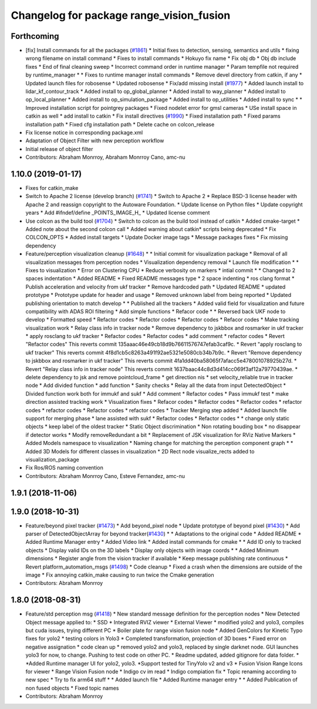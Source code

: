 ^^^^^^^^^^^^^^^^^^^^^^^^^^^^^^^^^^^^^^^^^
Changelog for package range_vision_fusion
^^^^^^^^^^^^^^^^^^^^^^^^^^^^^^^^^^^^^^^^^

Forthcoming
-----------
* [fix] Install commands for all the packages (`#1861 <https://github.com/CPFL/Autoware/issues/1861>`_)
  * Initial fixes to detection, sensing, semantics and utils
  * fixing wrong filename on install command
  * Fixes to install commands
  * Hokuyo fix name
  * Fix obj db
  * Obj db include fixes
  * End of final cleaning sweep
  * Incorrect command order in runtime manager
  * Param tempfile not required by runtime_manager
  * * Fixes to runtime manager install commands
  * Remove devel directory from catkin, if any
  * Updated launch files for robosense
  * Updated robosense
  * Fix/add missing install (`#1977 <https://github.com/CPFL/Autoware/issues/1977>`_)
  * Added launch install to lidar_kf_contour_track
  * Added install to op_global_planner
  * Added install to way_planner
  * Added install to op_local_planner
  * Added install to op_simulation_package
  * Added install to op_utilities
  * Added install to sync
  * * Improved installation script for pointgrey packages
  * Fixed nodelet error for gmsl cameras
  * USe install space in catkin as well
  * add install to catkin
  * Fix install directives (`#1990 <https://github.com/CPFL/Autoware/issues/1990>`_)
  * Fixed installation path
  * Fixed params installation path
  * Fixed cfg installation path
  * Delete cache on colcon_release
* Fix license notice in corresponding package.xml
* Adaptation of Object Filter with new perception workflow
* Initial release of object filter
* Contributors: Abraham Monrroy, Abraham Monrroy Cano, amc-nu

1.10.0 (2019-01-17)
-------------------
* Fixes for catkin_make
* Switch to Apache 2 license (develop branch) (`#1741 <https://github.com/CPFL/Autoware/issues/1741>`_)
  * Switch to Apache 2
  * Replace BSD-3 license header with Apache 2 and reassign copyright to the
  Autoware Foundation.
  * Update license on Python files
  * Update copyright years
  * Add #ifndef/define _POINTS_IMAGE_H\_
  * Updated license comment
* Use colcon as the build tool (`#1704 <https://github.com/CPFL/Autoware/issues/1704>`_)
  * Switch to colcon as the build tool instead of catkin
  * Added cmake-target
  * Added note about the second colcon call
  * Added warning about catkin* scripts being deprecated
  * Fix COLCON_OPTS
  * Added install targets
  * Update Docker image tags
  * Message packages fixes
  * Fix missing dependency
* Feature/perception visualization cleanup (`#1648 <https://github.com/CPFL/Autoware/issues/1648>`_)
  * * Initial commit for visualization package
  * Removal of all visualization messages from perception nodes
  * Visualization dependency removal
  * Launch file modification
  * * Fixes to visualization
  * Error on Clustering CPU
  * Reduce verbosity on markers
  * intial commit
  * * Changed to 2 spaces indentation
  * Added README
  * Fixed README messages type
  * 2 space indenting
  * ros clang format
  * Publish acceleration and velocity from ukf tracker
  * Remove hardcoded path
  * Updated README
  * updated prototype
  * Prototype update for header and usage
  * Removed unknown label from being reported
  * Updated publishing orientation to match develop
  * * Published all the trackers
  * Added valid field for visualization and future compatibility with ADAS ROI filtering
  * Add simple functions
  * Refacor code
  * * Reversed back UKF node to develop
  * Formatted speed
  * Refactor codes
  * Refactor codes
  * Refactor codes
  * Refacor codes
  * Make tracking visualization work
  * Relay class info in tracker node
  * Remove dependency to jskbbox and rosmarker in ukf tracker
  * apply rosclang to ukf tracker
  * Refactor codes
  * Refactor codes
  * add comment
  * refactor codes
  * Revert "Refactor codes"
  This reverts commit 135aaac46e49cb18d9b76611576747efab3caf9c.
  * Revert "apply rosclang to ukf tracker"
  This reverts commit 4f8d1cb5c8263a491f92ae5321e5080cb34b7b9c.
  * Revert "Remove dependency to jskbbox and rosmarker in ukf tracker"
  This reverts commit 4fa1dd40ba58065f7afacc5e478001078925b27d.
  * Revert "Relay class info in tracker node"
  This reverts commit 1637baac44c8d3d414cc069f3af12a79770439ae.
  * delete dependency to jsk and remove pointcloud_frame
  * get direction nis
  * set velocity_reliable true in tracker node
  * Add divided function
  * add function
  * Sanity checks
  * Relay all the data from input DetectedObject
  * Divided function work both for immukf and sukf
  * Add comment
  * Refactor codes
  * Pass immukf test
  * make direction assisted tracking work
  * Visualization fixes
  * Refacor codes
  * Refactor codes
  * Refactor codes
  * refactor codes
  * refactor codes
  * Refactor codes
  * refactor codes
  * Tracker Merging step added
  * Added launch file support for merging phase
  * lane assisted with sukf
  * Refactor codes
  * Refactor codes
  * * change only static objects
  * keep label of the oldest tracker
  * Static Object discrimination
  * Non rotating bouding box
  * no disappear if detector works
  * Modify removeRedundant a bit
  * Replacement of JSK visualization for RViz Native Markers
  * Added Models namespace to visualization
  * Naming change for matching the perception component graph
  * * Added 3D Models for different classes in visualization
  * 2D Rect node visualize_rects added to visualization_package
* Fix Ros/ROS naming convention
* Contributors: Abraham Monrroy Cano, Esteve Fernandez, amc-nu

1.9.1 (2018-11-06)
------------------

1.9.0 (2018-10-31)
------------------
* Feature/beyond pixel tracker (`#1473 <https://github.com/CPFL/Autoware/issues/1473>`_)
  * Add beyond_pixel node
  * Update prototype of beyond pixel (`#1430 <https://github.com/CPFL/Autoware/issues/1430>`_)
  * Add parser of DetectedObjectArray for beyond tracker(`#1430 <https://github.com/CPFL/Autoware/issues/1430>`_)
  * * Adaptations to the original code
  * Added README
  * Added Runtime Manager entry
  * Added Video link
  * Added install commands for cmake
  * * Add ID only to tracked objects
  * Display valid IDs on the 3D labels
  * Display only objects with image coords
  * * Added Minimum dimensions
  * Register angle from the vision tracker if available
  * Keep message publishing rate continuous
  * Revert platform_automation_msgs (`#1498 <https://github.com/CPFL/Autoware/issues/1498>`_)
  * Code cleanup
  * Fixed a crash when the dimensions are outside of the image
  * Fix annoying catkin_make causing to run twice the Cmake generation
* Contributors: Abraham Monrroy

1.8.0 (2018-08-31)
------------------
* Feature/std perception msg (`#1418 <https://github.com/CPFL/Autoware/pull/1418>`_)
  * New standard message definition for the perception nodes
  * New Detected Object message applied to:
  * SSD
  * Integrated RVIZ viewer
  * External Viewer
  * modified yolo2 and yolo3, compiles but cuda issues, trying different PC
  * Boiler plate for range vision fusion node
  * Added GenColors for Kinetic
  Typo fixes for yolo2
  * testing colors in Yolo3
  * Completed transformation, projection of 3D boxes
  * Fixed error on negative assignation
  * code clean up
  * removed yolo2 and yolo3, replaced by single darknet node. GUI launches yolo3 for now, to change. Pushing to test code on other PC.
  * Readme updated, added gitignore for data folder.
  * *Added Runtime manager UI for yolo2, yolo3.
  *Support tested for TinyYolo v2 and v3
  * Fusion Vision Range
  Icons for viewer
  * Range Vision Fusion node
  * Indigo cv im read
  * Indigo compiation fix
  * Topic renaming according to new spec
  * Try to fix arm64 stuff
  * * Added launch file
  * Added Runtime manager entry
  * * Added Publication of non fused objects
  * Fixed topic names
* Contributors: Abraham Monrroy
